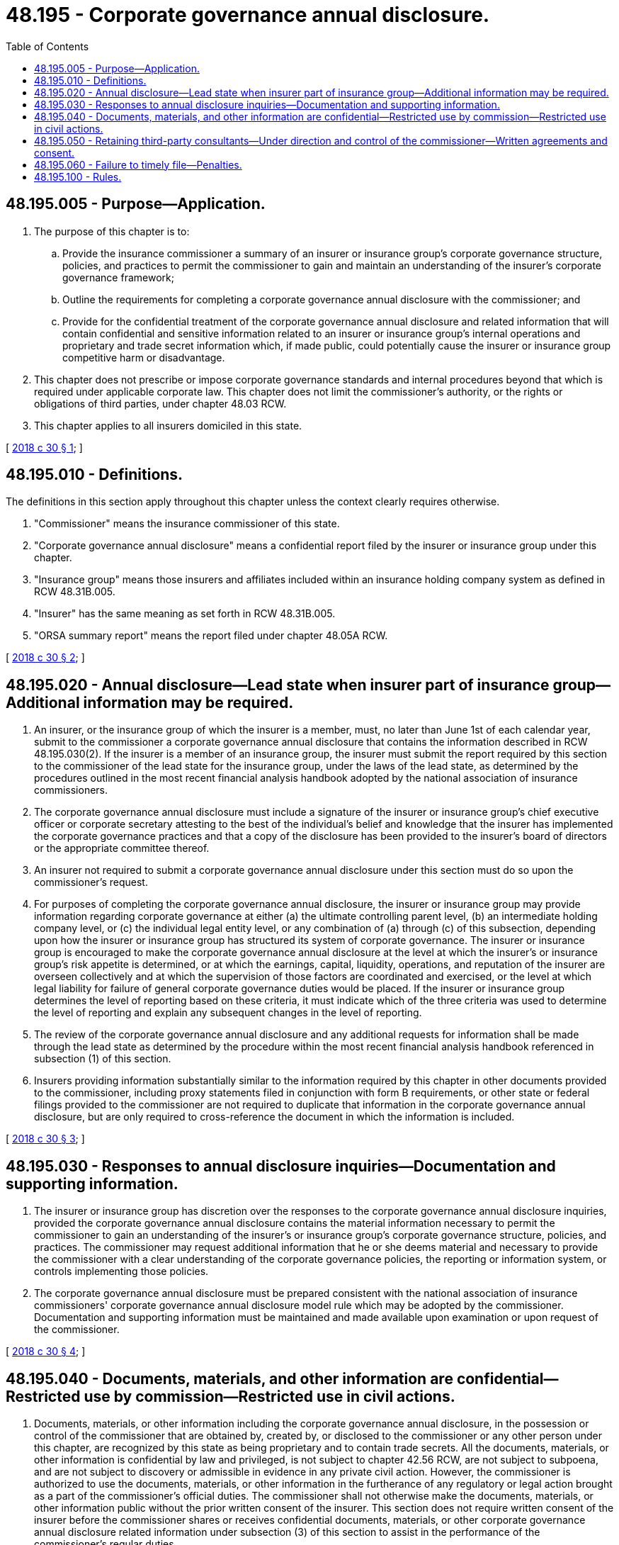 = 48.195 - Corporate governance annual disclosure.
:toc:

== 48.195.005 - Purpose—Application.
. The purpose of this chapter is to:

.. Provide the insurance commissioner a summary of an insurer or insurance group's corporate governance structure, policies, and practices to permit the commissioner to gain and maintain an understanding of the insurer's corporate governance framework;

.. Outline the requirements for completing a corporate governance annual disclosure with the commissioner; and

.. Provide for the confidential treatment of the corporate governance annual disclosure and related information that will contain confidential and sensitive information related to an insurer or insurance group's internal operations and proprietary and trade secret information which, if made public, could potentially cause the insurer or insurance group competitive harm or disadvantage.

. This chapter does not prescribe or impose corporate governance standards and internal procedures beyond that which is required under applicable corporate law. This chapter does not limit the commissioner's authority, or the rights or obligations of third parties, under chapter 48.03 RCW.

. This chapter applies to all insurers domiciled in this state.

[ http://lawfilesext.leg.wa.gov/biennium/2017-18/Pdf/Bills/Session%20Laws/Senate/6059.SL.pdf?cite=2018%20c%2030%20§%201[2018 c 30 § 1]; ]

== 48.195.010 - Definitions.
The definitions in this section apply throughout this chapter unless the context clearly requires otherwise.

. "Commissioner" means the insurance commissioner of this state.

. "Corporate governance annual disclosure" means a confidential report filed by the insurer or insurance group under this chapter.

. "Insurance group" means those insurers and affiliates included within an insurance holding company system as defined in RCW 48.31B.005.

. "Insurer" has the same meaning as set forth in RCW 48.31B.005.

. "ORSA summary report" means the report filed under chapter 48.05A RCW.

[ http://lawfilesext.leg.wa.gov/biennium/2017-18/Pdf/Bills/Session%20Laws/Senate/6059.SL.pdf?cite=2018%20c%2030%20§%202[2018 c 30 § 2]; ]

== 48.195.020 - Annual disclosure—Lead state when insurer part of insurance group—Additional information may be required.
. An insurer, or the insurance group of which the insurer is a member, must, no later than June 1st of each calendar year, submit to the commissioner a corporate governance annual disclosure that contains the information described in RCW 48.195.030(2). If the insurer is a member of an insurance group, the insurer must submit the report required by this section to the commissioner of the lead state for the insurance group, under the laws of the lead state, as determined by the procedures outlined in the most recent financial analysis handbook adopted by the national association of insurance commissioners.

. The corporate governance annual disclosure must include a signature of the insurer or insurance group's chief executive officer or corporate secretary attesting to the best of the individual's belief and knowledge that the insurer has implemented the corporate governance practices and that a copy of the disclosure has been provided to the insurer's board of directors or the appropriate committee thereof.

. An insurer not required to submit a corporate governance annual disclosure under this section must do so upon the commissioner's request.

. For purposes of completing the corporate governance annual disclosure, the insurer or insurance group may provide information regarding corporate governance at either (a) the ultimate controlling parent level, (b) an intermediate holding company level, or (c) the individual legal entity level, or any combination of (a) through (c) of this subsection, depending upon how the insurer or insurance group has structured its system of corporate governance. The insurer or insurance group is encouraged to make the corporate governance annual disclosure at the level at which the insurer's or insurance group's risk appetite is determined, or at which the earnings, capital, liquidity, operations, and reputation of the insurer are overseen collectively and at which the supervision of those factors are coordinated and exercised, or the level at which legal liability for failure of general corporate governance duties would be placed. If the insurer or insurance group determines the level of reporting based on these criteria, it must indicate which of the three criteria was used to determine the level of reporting and explain any subsequent changes in the level of reporting.

. The review of the corporate governance annual disclosure and any additional requests for information shall be made through the lead state as determined by the procedure within the most recent financial analysis handbook referenced in subsection (1) of this section.

. Insurers providing information substantially similar to the information required by this chapter in other documents provided to the commissioner, including proxy statements filed in conjunction with form B requirements, or other state or federal filings provided to the commissioner are not required to duplicate that information in the corporate governance annual disclosure, but are only required to cross-reference the document in which the information is included.

[ http://lawfilesext.leg.wa.gov/biennium/2017-18/Pdf/Bills/Session%20Laws/Senate/6059.SL.pdf?cite=2018%20c%2030%20§%203[2018 c 30 § 3]; ]

== 48.195.030 - Responses to annual disclosure inquiries—Documentation and supporting information.
. The insurer or insurance group has discretion over the responses to the corporate governance annual disclosure inquiries, provided the corporate governance annual disclosure contains the material information necessary to permit the commissioner to gain an understanding of the insurer's or insurance group's corporate governance structure, policies, and practices. The commissioner may request additional information that he or she deems material and necessary to provide the commissioner with a clear understanding of the corporate governance policies, the reporting or information system, or controls implementing those policies.

. The corporate governance annual disclosure must be prepared consistent with the national association of insurance commissioners' corporate governance annual disclosure model rule which may be adopted by the commissioner. Documentation and supporting information must be maintained and made available upon examination or upon request of the commissioner.

[ http://lawfilesext.leg.wa.gov/biennium/2017-18/Pdf/Bills/Session%20Laws/Senate/6059.SL.pdf?cite=2018%20c%2030%20§%204[2018 c 30 § 4]; ]

== 48.195.040 - Documents, materials, and other information are confidential—Restricted use by commission—Restricted use in civil actions.
. Documents, materials, or other information including the corporate governance annual disclosure, in the possession or control of the commissioner that are obtained by, created by, or disclosed to the commissioner or any other person under this chapter, are recognized by this state as being proprietary and to contain trade secrets. All the documents, materials, or other information is confidential by law and privileged, is not subject to chapter 42.56 RCW, are not subject to subpoena, and are not subject to discovery or admissible in evidence in any private civil action. However, the commissioner is authorized to use the documents, materials, or other information in the furtherance of any regulatory or legal action brought as a part of the commissioner's official duties. The commissioner shall not otherwise make the documents, materials, or other information public without the prior written consent of the insurer. This section does not require written consent of the insurer before the commissioner shares or receives confidential documents, materials, or other corporate governance annual disclosure related information under subsection (3) of this section to assist in the performance of the commissioner's regular duties.

. Neither the commissioner nor any person who received documents, materials, or other corporate governance annual disclosure related information, through examination or otherwise, while acting under the authority of the commissioner, or with whom the documents, materials, or other information are shared under this chapter are permitted or required to testify in any private civil action concerning any confidential documents, materials, or information subject to subsection (1) of this section.

. In order to assist in the performance of the commissioner's regulatory duties, the commissioner:

.. May, upon request, share documents, materials, or other corporate governance annual disclosure related information including confidential and privileged documents, materials, or information subject to subsection (1) of this section, including proprietary and trade secret documents and materials with other state, federal, and international financial regulatory agencies, including members of any supervisory college as defined in RCW 48.31B.037, with the national association of insurance commissioners, and with third-party consultants under RCW 48.195.050, provided that the recipient agrees in writing to maintain the confidentiality and privileged status of the corporate governance annual disclosure related documents, materials, or other information and has verified in writing the legal authority to maintain confidentiality; and

.. May receive documents, materials, and other corporate governance annual disclosure related information, including otherwise confidential and privileged documents, materials, or information, including proprietary and trade secret information or documents, from regulatory officials of other state, federal, and international financial regulatory agencies, including members of any supervisory college as defined in RCW 48.31B.037, and from the national association of insurance commissioners, and shall maintain as confidential or privileged any documents, materials, or other information received with notice or the understanding that it is confidential or privileged under the laws of the jurisdiction that is the source of the documents, materials, or information.

. The sharing of information and documents by the commissioner under this chapter does not constitute a delegation of regulatory authority or rule making, and the commissioner is solely responsible for the administration, execution, and enforcement of this chapter.

. A waiver of any applicable privilege or claim of confidentiality in the documents, proprietary and trade secret materials, or other corporate governance annual disclosure related information does not occur as a result of disclosure of the corporate governance annual disclosure related information or documents to the commissioner under this section or as a result of sharing as authorized in this chapter.

[ http://lawfilesext.leg.wa.gov/biennium/2017-18/Pdf/Bills/Session%20Laws/Senate/6059.SL.pdf?cite=2018%20c%2030%20§%205[2018 c 30 § 5]; ]

== 48.195.050 - Retaining third-party consultants—Under direction and control of the commissioner—Written agreements and consent.
. The commissioner may retain at the insurer's expense, third-party consultants, including attorneys, actuaries, accountants, and other experts not otherwise part of the commissioner's staff as may be reasonably necessary to assist the commissioner in reviewing the corporate governance annual disclosure and related information or the insurer's compliance with this chapter.

. Any persons retained under subsection (1) of this section is under the direction and control of the commissioner and is acting in a purely advisory capacity.

. The national association of insurance commissioners and third-party consultants are subject to the same confidentiality standards and requirements as the commissioner.

. As part of the retention process, a third-party consultant must verify to the commissioner, with notice to the insurer, that it is free of a conflict of interest and that it has internal procedures in place to monitor compliance with a conflict and to comply with the confidentiality standards and requirements of this chapter.

. A written agreement with either the national association of insurance commissioners or a third-party consultant, or both, governing the sharing and use of information provided under this chapter must contain the following provisions and expressly require the written consent of the insurer prior to making public information provided under this chapter:

.. Specific procedures and protocols for maintaining the confidentiality and security of corporate governance annual disclosure related information shared with the national association of insurance commissioner or a third-party consultant under this chapter;

.. Procedures and protocols for sharing by the national association of insurance commissioners only with other state regulators from states in which the insurance group has domiciled insurers. The agreement must provide that the recipient agrees in writing to maintain the confidentiality and privileged status of the corporate governance annual disclosure related documents, materials, or other information and has verified in writing the legal authority to maintain confidentiality;

.. A provision specifying that ownership of the corporate governance annual disclosure related information shared with the national association of insurance commissioners or a third-party consultant remains with the commissioner and the national association of insurance commissioners or third-party consultant's use of the information is subject to the direction of the commissioner;

.. A provision that prohibits the national association of insurance commissioners or a third-party consultant from storing the information shared under this chapter in a permanent database after the underlying analysis is completed;

.. A provision requiring the national association of insurance commissioners or a third-party consultant to provide prompt notice to the commissioner and to the insurer or insurance group regarding any subpoena, request for disclosure, or request for production of the insurer's corporate governance annual disclosure related information; and

.. A requirement that the national association of insurance commissioners or a third-party consultant consent to intervention by an insurer in any judicial or administrative action in which the national association of insurance commissioners or a third-party consultant may be required to disclose confidential information about the insurer shared with the national association of insurance commissioners or third-party consultant under this chapter.

[ http://lawfilesext.leg.wa.gov/biennium/2017-18/Pdf/Bills/Session%20Laws/Senate/6059.SL.pdf?cite=2018%20c%2030%20§%206[2018 c 30 § 6]; ]

== 48.195.060 - Failure to timely file—Penalties.
Any insurer failing, without just cause, to timely file the corporate governance annual disclosure as required by this chapter is required, after notice and hearing under chapters 48.04 and 34.05 RCW, to pay a penalty of five hundred dollars for each day's delay, to be recovered by the commissioner and the penalty must be paid to the general fund of this state. The maximum penalty under this section is one hundred thousand dollars. The commissioner may reduce the penalty if the insurer demonstrates to the commissioner that the imposition of the penalty would constitute a financial hardship to the insurer.

[ http://lawfilesext.leg.wa.gov/biennium/2017-18/Pdf/Bills/Session%20Laws/Senate/6059.SL.pdf?cite=2018%20c%2030%20§%207[2018 c 30 § 7]; ]

== 48.195.100 - Rules.
The commissioner may, under chapter 34.05 RCW, adopt rules to implement and administer this chapter, including the national association of insurance commissioners' corporate governance annual disclosure model rule.

[ http://lawfilesext.leg.wa.gov/biennium/2017-18/Pdf/Bills/Session%20Laws/Senate/6059.SL.pdf?cite=2018%20c%2030%20§%208[2018 c 30 § 8]; ]

